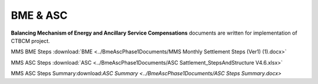 
BME & ASC
===================================

**Balancing Mechanism of Energy and Ancillary Service Compensations** documents are written for implementation of CTBCM project.

MMS BME Steps :download:`BME <../BmeAscPhase1Documents/MMS Monthly Settlement Steps (Ver1) (1).docx>`


MMS ASC Steps :download:`ASC <../BmeAscPhase1Documents/ASC Sattlement_StepsAndStructure V4.6.xlsx>`


MMS ASC Steps Summary:download:`ASC Summary <../BmeAscPhase1Documents/ASC Steps Summary.docx>`


